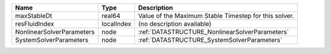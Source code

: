 

========================= ========== ===================================================== 
Name                      Type       Description                                           
========================= ========== ===================================================== 
maxStableDt               real64     Value of the Maximum Stable Timestep for this solver. 
resFluidIndex             localIndex (no description available)                            
NonlinearSolverParameters node       :ref:`DATASTRUCTURE_NonlinearSolverParameters`        
SystemSolverParameters    node       :ref:`DATASTRUCTURE_SystemSolverParameters`           
========================= ========== ===================================================== 



